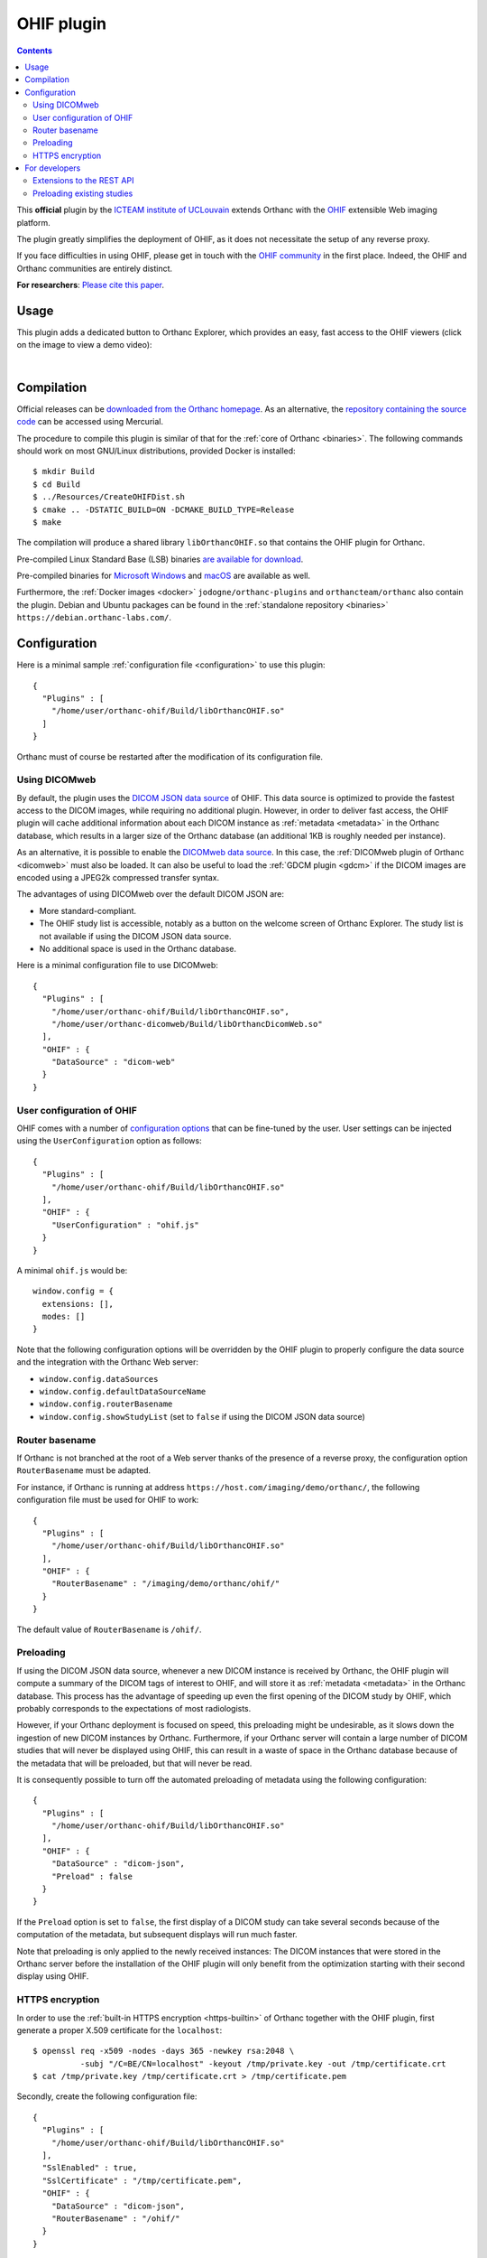 .. _ohif:


OHIF plugin
===========

.. contents::

This **official** plugin by the `ICTEAM institute of UCLouvain
<https://orthanc.uclouvain.be/>`__ extends Orthanc with the `OHIF
<https://ohif.org/>`__ extensible Web imaging platform.

The plugin greatly simplifies the deployment of OHIF, as it does not
necessitate the setup of any reverse proxy.

If you face difficulties in using OHIF, please get in touch with the
`OHIF community <https://ohif.org/collaborate>`__ in the first place.
Indeed, the OHIF and Orthanc communities are entirely distinct.

**For researchers**: `Please cite this paper
<https://dial.uclouvain.be/pr/boreal/object/boreal:257257>`__.


Usage
-----

This plugin adds a dedicated button to Orthanc Explorer, which
provides an easy, fast access to the OHIF viewers (click on the image
to view a demo video):

.. image:: ../images/OHIF.png
           :align: center
           :width: 800
           :target: https://www.youtube.com/watch?v=-lzddzq9iT4

|


Compilation
-----------

.. highlight:: bash

Official releases can be `downloaded from the Orthanc homepage
<https://orthanc.uclouvain.be/downloads/sources/orthanc-ohif/index.html>`__. As
an alternative, the `repository containing the source code
<https://orthanc.uclouvain.be/hg/orthanc-ohif/>`__ can be accessed
using Mercurial.

The procedure to compile this plugin is similar of that for the
:ref:`core of Orthanc <binaries>`. The following commands should work
on most GNU/Linux distributions, provided Docker is installed::

  $ mkdir Build
  $ cd Build
  $ ../Resources/CreateOHIFDist.sh
  $ cmake .. -DSTATIC_BUILD=ON -DCMAKE_BUILD_TYPE=Release
  $ make

The compilation will produce a shared library ``libOrthancOHIF.so``
that contains the OHIF plugin for Orthanc.

Pre-compiled Linux Standard Base (LSB) binaries `are available for
download <https://orthanc.uclouvain.be/downloads/linux-standard-base/orthanc-ohif/index.html>`__.

Pre-compiled binaries for `Microsoft Windows <https://orthanc.uclouvain.be/downloads/windows-32/orthanc-ohif/index.html>`__
and `macOS <https://orthanc.uclouvain.be/downloads/macos/orthanc-ohif/index.html>`__ are available as well.

Furthermore, the :ref:`Docker images <docker>`
``jodogne/orthanc-plugins`` and ``orthancteam/orthanc`` also contain the
plugin. Debian and Ubuntu packages can be found in the
:ref:`standalone repository <binaries>`
``https://debian.orthanc-labs.com/``.


Configuration
-------------

.. highlight:: json

Here is a minimal sample :ref:`configuration file <configuration>` to
use this plugin::

  {
    "Plugins" : [
      "/home/user/orthanc-ohif/Build/libOrthancOHIF.so"
    ]
  }

Orthanc must of course be restarted after the modification of its
configuration file.


Using DICOMweb
^^^^^^^^^^^^^^

.. highlight:: json

By default, the plugin uses the `DICOM JSON data source
<https://v3-docs.ohif.org/configuration/datasources/dicom-json/>`__ of
OHIF. This data source is optimized to provide the fastest access to
the DICOM images, while requiring no additional plugin. However, in
order to deliver fast access, the OHIF plugin will cache additional
information about each DICOM instance as :ref:`metadata <metadata>` in
the Orthanc database, which results in a larger size of the Orthanc
database (an additional 1KB is roughly needed per instance).

As an alternative, it is possible to enable the `DICOMweb data source
<https://v3-docs.ohif.org/configuration/dataSources/dicom-web>`__. In
this case, the :ref:`DICOMweb plugin of Orthanc <dicomweb>` must also
be loaded. It can also be useful to load the :ref:`GDCM plugin <gdcm>`
if the DICOM images are encoded using a JPEG2k compressed transfer
syntax.

The advantages of using DICOMweb over the default DICOM JSON are:

* More standard-compliant.

* The OHIF study list is accessible, notably as a button on the
  welcome screen of Orthanc Explorer. The study list is not available
  if using the DICOM JSON data source.

* No additional space is used in the Orthanc database.
  
Here is a minimal configuration file to use DICOMweb::

  {
    "Plugins" : [
      "/home/user/orthanc-ohif/Build/libOrthancOHIF.so",
      "/home/user/orthanc-dicomweb/Build/libOrthancDicomWeb.so"
    ],
    "OHIF" : {
      "DataSource" : "dicom-web"
    }
  }
  

User configuration of OHIF
^^^^^^^^^^^^^^^^^^^^^^^^^^

.. highlight:: json

OHIF comes with a number of `configuration options
<https://v3-docs.ohif.org/configuration/configurationfiles/#configuration-options>`__
that can be fine-tuned by the user. User settings can be injected
using the ``UserConfiguration`` option as follows::

  {
    "Plugins" : [
      "/home/user/orthanc-ohif/Build/libOrthancOHIF.so"
    ],
    "OHIF" : {
      "UserConfiguration" : "ohif.js"
    }
  }

.. highlight:: javascript

A minimal ``ohif.js`` would be::

  window.config = {
    extensions: [],
    modes: []
  }

Note that the following configuration options will be overridden by
the OHIF plugin to properly configure the data source and the
integration with the Orthanc Web server:

* ``window.config.dataSources``
* ``window.config.defaultDataSourceName``
* ``window.config.routerBasename``
* ``window.config.showStudyList`` (set to ``false`` if using the DICOM
  JSON data source)
  

.. _ohif-router-basename:

Router basename
^^^^^^^^^^^^^^^

.. highlight:: json

If Orthanc is not branched at the root of a Web server thanks of the
presence of a reverse proxy, the configuration option
``RouterBasename`` must be adapted.

For instance, if Orthanc is running at address
``https://host.com/imaging/demo/orthanc/``, the following
configuration file must be used for OHIF to work::

  {
    "Plugins" : [
      "/home/user/orthanc-ohif/Build/libOrthancOHIF.so"
    ],
    "OHIF" : {
      "RouterBasename" : "/imaging/demo/orthanc/ohif/"
    }
  }

The default value of ``RouterBasename`` is ``/ohif/``.


.. _ohif-preloading:

Preloading
^^^^^^^^^^

.. highlight:: json

If using the DICOM JSON data source, whenever a new DICOM instance is
received by Orthanc, the OHIF plugin will compute a summary of the
DICOM tags of interest to OHIF, and will store it as :ref:`metadata
<metadata>` in the Orthanc database. This process has the advantage of
speeding up even the first opening of the DICOM study by OHIF, which
probably corresponds to the expectations of most radiologists.

However, if your Orthanc deployment is focused on speed, this
preloading might be undesirable, as it slows down the ingestion of new
DICOM instances by Orthanc. Furthermore, if your Orthanc server will
contain a large number of DICOM studies that will never be displayed
using OHIF, this can result in a waste of space in the Orthanc
database because of the metadata that will be preloaded, but that will
never be read.

It is consequently possible to turn off the automated preloading
of metadata using the following configuration::

  {
    "Plugins" : [
      "/home/user/orthanc-ohif/Build/libOrthancOHIF.so"
    ],
    "OHIF" : {
      "DataSource" : "dicom-json",
      "Preload" : false
    }
  }

If the ``Preload`` option is set to ``false``, the first display of a
DICOM study can take several seconds because of the computation of the
metadata, but subsequent displays will run much faster.

Note that preloading is only applied to the newly received instances:
The DICOM instances that were stored in the Orthanc server before the
installation of the OHIF plugin will only benefit from the
optimization starting with their second display using OHIF.


.. _ohif-https:

HTTPS encryption
^^^^^^^^^^^^^^^^

.. highlight:: bash

In order to use the :ref:`built-in HTTPS encryption <https-builtin>`
of Orthanc together with the OHIF plugin, first generate a proper
X.509 certificate for the ``localhost``::

  $ openssl req -x509 -nodes -days 365 -newkey rsa:2048 \
            -subj "/C=BE/CN=localhost" -keyout /tmp/private.key -out /tmp/certificate.crt
  $ cat /tmp/private.key /tmp/certificate.crt > /tmp/certificate.pem


.. highlight:: json

Secondly, create the following configuration file::

  {
    "Plugins" : [
      "/home/user/orthanc-ohif/Build/libOrthancOHIF.so"
    ],
    "SslEnabled" : true,
    "SslCertificate" : "/tmp/certificate.pem",
    "OHIF" : {
      "DataSource" : "dicom-json",
      "RouterBasename" : "/ohif/"
    }
  }

If more complex scenarios with reverse proxies are involved, make sure
to properly setup :ref:`CORS in your reverse proxy <nginx-cors>` and
to :ref:`adapt the router basename <ohif-router-basename>`. If you
face difficulties, while the simple setup with the built-in HTTPS
encryption described above works, your issue is related to OHIF, so
please get in touch with the `OHIF community
<https://ohif.org/collaborate>`__.


For developers
--------------

Extensions to the REST API
^^^^^^^^^^^^^^^^^^^^^^^^^^

.. highlight:: bash

The content of the `DICOM JSON data source
<https://v3-docs.ohif.org/configuration/datasources/dicom-json/>`__
for a DICOM study of interest can be retrieved as follows::

  $ curl https://orthanc.uclouvain.be/demo/studies/6b9e19d9-62094390-5f9ddb01-4a191ae7-9766b715/ohif-dicom-json

This data source is constructed from the :ref:`metadata 4202
<registry>` associated with the individual DICOM instances of the
DICOM study. The metadata corresponds to the `Base64 encoding
<https://en.wikipedia.org/wiki/Base64>`__ of a gzipped JSON file. For
debugging, the JSON file associated with a DICOM instance can be
inspected using::

  $ curl https://orthanc.uclouvain.be/demo/instances/1f3c00bd-49df10b7-f416a598-1b3bb5a2-cb791b52/metadata/4202 | base64 -d | gunzip -c
  

Preloading existing studies
^^^^^^^^^^^^^^^^^^^^^^^^^^^

:ref:`As explained above <ohif-preloading>`, the metadata associated
with DICOM instances are only preloaded for the newly ingested DICOM
instances. Using the REST API of Orthanc, it is easy to create a
script that would preload the metadata for the already existing DICOM
studies, hereby greatly speeding up the first opening of those studies
as well.

This script would loop over the :ref:`the DICOM studies that are
stored by Orthanc <rest-access>` using ``GET /studies``. For each
study whose :ref:`Orthanc identifier <orthanc-ids>` is ``id``, the
script would simply call ``GET /studies/{id}/ohif-dicom-json``.

